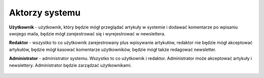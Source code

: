 .. System Zarządzania Treścią documentation master file, created by
   sphinx-quickstart on Wed May 27 11:02:55 2020.
   You can adapt this file completely to your liking, but it should at least
   contain the root `toctree` directive.

Aktorzy systemu
===============

**Użytkownik** - użytkownik, który będzie mógł przeglądać artykuły w systemie i dodawać komentarze po wpisaniu swojego maila, będzie mógł zarejestrować się i wyrejestrować w newslettera.

**Redaktor** - wszystko to co użytkownik zarejestrowany plus wpisywanie artykułów, redaktor nie będzie mógł akceptować artykułów, będzie mógł kasować komentarze użytkowników, będzie mógł także redagować newsletter.

**Administrator** - administrator systemu. Wszystko to co użytkownik i redaktor. Administrator może akceptować artykuły i newslettery. Administrator będzie zarządzać użytkownikami.


.. figure:: /analiza/images/aktorzy_systemu.png
    :alt: Aktorzy systemu CMS